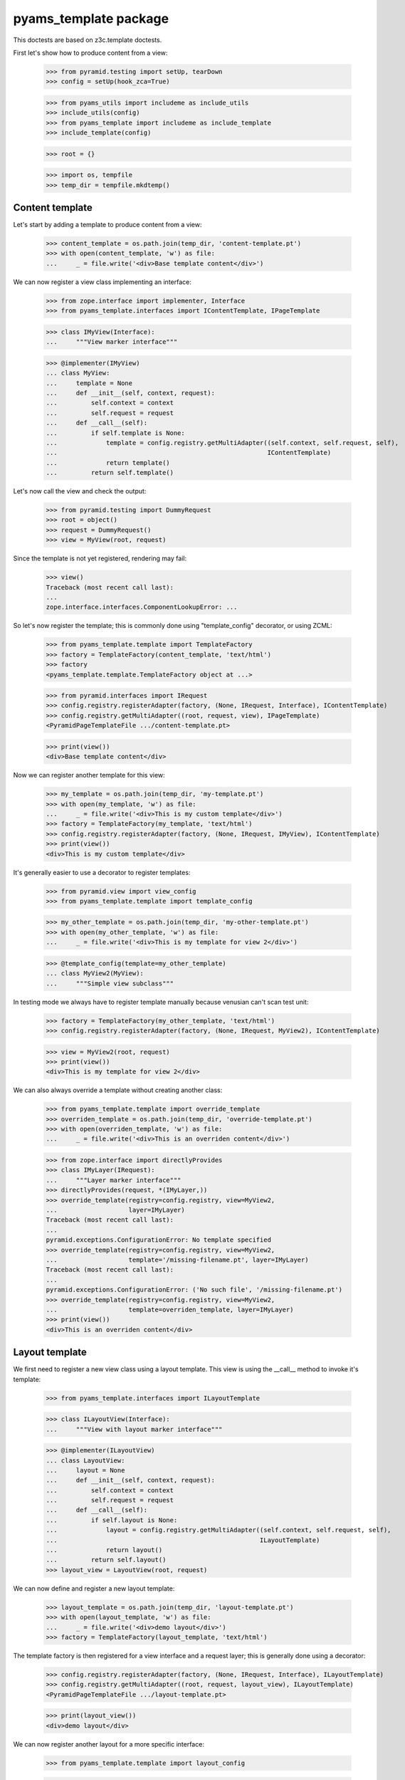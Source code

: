 ======================
pyams_template package
======================

This doctests are based on z3c.template doctests.

First let's show how to produce content from a view:

    >>> from pyramid.testing import setUp, tearDown
    >>> config = setUp(hook_zca=True)

    >>> from pyams_utils import includeme as include_utils
    >>> include_utils(config)
    >>> from pyams_template import includeme as include_template
    >>> include_template(config)

    >>> root = {}

    >>> import os, tempfile
    >>> temp_dir = tempfile.mkdtemp()


Content template
----------------

Let's start by adding a template to produce content from a view:

    >>> content_template = os.path.join(temp_dir, 'content-template.pt')
    >>> with open(content_template, 'w') as file:
    ...     _ = file.write('<div>Base template content</div>')

We can now register a view class implementing an interface:

    >>> from zope.interface import implementer, Interface
    >>> from pyams_template.interfaces import IContentTemplate, IPageTemplate

    >>> class IMyView(Interface):
    ...     """View marker interface"""

    >>> @implementer(IMyView)
    ... class MyView:
    ...     template = None
    ...     def __init__(self, context, request):
    ...         self.context = context
    ...         self.request = request
    ...     def __call__(self):
    ...         if self.template is None:
    ...             template = config.registry.getMultiAdapter((self.context, self.request, self),
    ...                                                        IContentTemplate)
    ...             return template()
    ...         return self.template()

Let's now call the view and check the output:

    >>> from pyramid.testing import DummyRequest
    >>> root = object()
    >>> request = DummyRequest()
    >>> view = MyView(root, request)

Since the template is not yet registered, rendering may fail:

    >>> view()
    Traceback (most recent call last):
    ...
    zope.interface.interfaces.ComponentLookupError: ...

So let's now register the template; this is commonly done using "template_config" decorator, or
using ZCML:

    >>> from pyams_template.template import TemplateFactory
    >>> factory = TemplateFactory(content_template, 'text/html')
    >>> factory
    <pyams_template.template.TemplateFactory object at ...>

    >>> from pyramid.interfaces import IRequest
    >>> config.registry.registerAdapter(factory, (None, IRequest, Interface), IContentTemplate)
    >>> config.registry.getMultiAdapter((root, request, view), IPageTemplate)
    <PyramidPageTemplateFile .../content-template.pt>

    >>> print(view())
    <div>Base template content</div>

Now we can register another template for this view:

    >>> my_template = os.path.join(temp_dir, 'my-template.pt')
    >>> with open(my_template, 'w') as file:
    ...     _ = file.write('<div>This is my custom template</div>')
    >>> factory = TemplateFactory(my_template, 'text/html')
    >>> config.registry.registerAdapter(factory, (None, IRequest, IMyView), IContentTemplate)
    >>> print(view())
    <div>This is my custom template</div>

It's generally easier to use a decorator to register templates:

    >>> from pyramid.view import view_config
    >>> from pyams_template.template import template_config

    >>> my_other_template = os.path.join(temp_dir, 'my-other-template.pt')
    >>> with open(my_other_template, 'w') as file:
    ...     _ = file.write('<div>This is my template for view 2</div>')

    >>> @template_config(template=my_other_template)
    ... class MyView2(MyView):
    ...     """Simple view subclass"""

In testing mode we always have to register template manually because venusian can't scan test
unit:

    >>> factory = TemplateFactory(my_other_template, 'text/html')
    >>> config.registry.registerAdapter(factory, (None, IRequest, MyView2), IContentTemplate)

    >>> view = MyView2(root, request)
    >>> print(view())
    <div>This is my template for view 2</div>

We can also always override a template without creating another class:

    >>> from pyams_template.template import override_template
    >>> overriden_template = os.path.join(temp_dir, 'override-template.pt')
    >>> with open(overriden_template, 'w') as file:
    ...     _ = file.write('<div>This is an overriden content</div>')

    >>> from zope.interface import directlyProvides
    >>> class IMyLayer(IRequest):
    ...     """Layer marker interface"""
    >>> directlyProvides(request, *(IMyLayer,))
    >>> override_template(registry=config.registry, view=MyView2,
    ...                   layer=IMyLayer)
    Traceback (most recent call last):
    ...
    pyramid.exceptions.ConfigurationError: No template specified
    >>> override_template(registry=config.registry, view=MyView2,
    ...                   template='/missing-filename.pt', layer=IMyLayer)
    Traceback (most recent call last):
    ...
    pyramid.exceptions.ConfigurationError: ('No such file', '/missing-filename.pt')
    >>> override_template(registry=config.registry, view=MyView2,
    ...                   template=overriden_template, layer=IMyLayer)
    >>> print(view())
    <div>This is an overriden content</div>


Layout template
---------------

We first need to register a new view class using a layout template. This view is using the
__call__ method to invoke it's template:

    >>> from pyams_template.interfaces import ILayoutTemplate

    >>> class ILayoutView(Interface):
    ...     """View with layout marker interface"""

    >>> @implementer(ILayoutView)
    ... class LayoutView:
    ...     layout = None
    ...     def __init__(self, context, request):
    ...         self.context = context
    ...         self.request = request
    ...     def __call__(self):
    ...         if self.layout is None:
    ...             layout = config.registry.getMultiAdapter((self.context, self.request, self),
    ...                                                      ILayoutTemplate)
    ...             return layout()
    ...         return self.layout()
    >>> layout_view = LayoutView(root, request)

We can now define and register a new layout template:

    >>> layout_template = os.path.join(temp_dir, 'layout-template.pt')
    >>> with open(layout_template, 'w') as file:
    ...     _ = file.write('<div>demo layout</div>')
    >>> factory = TemplateFactory(layout_template, 'text/html')

The template factory is then registered for a view interface and a request layer; this is generally
done using a decorator:

    >>> config.registry.registerAdapter(factory, (None, IRequest, Interface), ILayoutTemplate)
    >>> config.registry.getMultiAdapter((root, request, layout_view), ILayoutTemplate)
    <PyramidPageTemplateFile .../layout-template.pt>

    >>> print(layout_view())
    <div>demo layout</div>

We can now register another layout for a more specific interface:

    >>> from pyams_template.template import layout_config

    >>> my_other_layout = os.path.join(temp_dir, 'my-other-layout.pt')
    >>> with open(my_other_layout, 'w') as file:
    ...     _ = file.write('<div>This is my layout template for my view 2</div>')

    >>> @template_config(template=my_other_layout)
    ... class MyLayoutView2(LayoutView):
    ...     """Simple view subclass"""


In testing mode we always have to register layout manually because venusian can't scan test
unit:

    >>> factory = TemplateFactory(my_other_layout, 'text/html')
    >>> config.registry.registerAdapter(factory, (None, IRequest, MyLayoutView2), ILayoutTemplate)

    >>> view = MyLayoutView2(root, request)
    >>> print(view())
    <div>This is my layout template for my view 2</div>

It's also possible to set the layout template directly, without using an adapter:

    >>> from pyramid_chameleon.zpt import PyramidPageTemplateFile

    >>> @implementer(ILayoutView)
    ... class LayoutViewWithTemplate(LayoutView):
    ...     layout = PyramidPageTemplateFile(my_other_layout, macro=None)

    >>> layout_view = LayoutViewWithTemplate(root, request)
    >>> print(layout_view())
    <div>This is my layout template for my view 2</div>

We can also always override a layout without creating another class:

    >>> from pyams_template.template import override_layout
    >>> overriden_layout = os.path.join(temp_dir, 'override-layout.pt')
    >>> with open(overriden_layout, 'w') as file:
    ...     _ = file.write('<div>This is an overriden layout</div>')

    >>> override_layout(registry=config.registry, view=MyLayoutView2,
    ...                 layer=IMyLayer)
    Traceback (most recent call last):
    ...
    pyramid.exceptions.ConfigurationError: No template specified
    >>> override_layout(registry=config.registry, view=MyLayoutView2,
    ...                 template='/missing-filename.pt', layer=IMyLayer)
    Traceback (most recent call last):
    ...
    pyramid.exceptions.ConfigurationError: ('No such file', '/missing-filename.pt')

    >>> override_layout(registry=config.registry, view=MyLayoutView2,
    ...                 template=overriden_layout, layer=IMyLayer)
    >>> print(view())
    <div>This is an overriden layout</div>


Mixing content and layout templates
-----------------------------------

A layout template like this doesn't have any huge interest; it's goal is to be able to render
the view content:

    >>> class IDocumentView(Interface):
    ...     """Full view marker interface"""

    >>> @implementer(IDocumentView)
    ... class DocumentView:
    ...     layout = None
    ...     template = None
    ...     attr = None
    ...     def __init__(self, context, request):
    ...         self.context = context
    ...         self.request = request
    ...     @property
    ...     def tmpl_dict(self):
    ...         return {'context': self.context, 'request': self.request, 'view': self}
    ...     def update(self):
    ...         self.attr = 'content updated'
    ...     def render(self):
    ...         if self.template is None:
    ...             template = config.registry.getMultiAdapter((self.context, self.request, self),
    ...                                                        IContentTemplate)
    ...             return template(**self.tmpl_dict)
    ...         return self.template(**self.tmpl_dict)
    ...     def __call__(self):
    ...         self.update()
    ...         if self.layout is None:
    ...             layout = config.registry.getMultiAdapter((self.context, self.request, self),
    ...                                                      ILayoutTemplate)
    ...             return layout(**self.tmpl_dict)
    ...         return self.layout(**self.tmpl_dict)

    >>> template = os.path.join(temp_dir, 'template.pt')
    >>> with open(template, 'w') as file:
    ...     _ = file.write('''<span>${view.attr}</span>''')
    >>> factory = TemplateFactory(template, 'text/html')
    >>> config.registry.registerAdapter(factory, (None, IRequest, IDocumentView), IContentTemplate)

    >>> layout = os.path.join(temp_dir, 'layout.pt')
    >>> with open(layout, 'w') as file:
    ...     _ = file.write('''<html><body><div>${structure:view.render()}</div></body></html>''')
    >>> factory = TemplateFactory(layout, 'text/html')
    >>> config.registry.registerAdapter(factory, (None, IRequest, IDocumentView), ILayoutTemplate)

    >>> document_view = DocumentView(root, request)
    >>> print(document_view())
    <html><body><div><span>content updated</span></div></body></html>

An alternative for subclasses of such a view class is to use a hook provided to call registered
templates; such templates can get called using the "get_content_template" and/or
"get_layout_template" methods, which return a registered bound ViewTemplate:

    >>> from pyams_template.template import get_content_template
    >>> class IViewWithTemplate(Interface):
    ...     """View with template marker interface"""

    >>> @implementer(IViewWithTemplate)
    ... class ViewWithTemplate:
    ...     template = get_content_template()
    ...     def __init__(self, context, request):
    ...         self.context = context
    ...         self.request = request

A lookup for registered template is done automatically when the view is called:

    >>> simple_view = ViewWithTemplate(root, request)
    >>> print(simple_view.template())
    <div>Base template content</div>


Context-specific templates
--------------------------

All templates registrations accept a "context" argument, which allows to override a content or
a layout template only for a given context.


Interface-specific templates
----------------------------

You are not restricted to IContentTemplate and ILayoutTemplate interfaces when creating your
templates; these ones can be registered for any interface:

    >>> class IMyTemplate(Interface):
    ...     """Custom template interface"""

    >>> factory = TemplateFactory(content_template, 'text/html')
    >>> config.registry.registerAdapter(factory, (None, IRequest, Interface), IMyTemplate)

    >>> from pyams_template.template import get_view_template
    >>> class IMyTemplateView(Interface):
    ...     """View marker interface"""

    >>> @implementer(IMyTemplateView)
    ... class MyTemplateView:
    ...     template = get_view_template(IMyTemplate)
    ...     def __init__(self, context, request):
    ...         self.context = context
    ...         self.request = request

    >>> my_view = MyTemplateView(root, request)
    >>> print(my_view.template())
    <div>Base template content</div>


Templates registration decorator
--------------------------------

Templates can be registered in a single step using the "template_config" and "layout_config"
decorators:

    >>> my_registered_template = os.path.join(temp_dir, 'my-registered-template.pt')
    >>> with open(my_registered_template, 'w') as file:
    ...     _ = file.write('<div>This is a registered template for view 2</div>')

    >>> class IMyContent(Interface):
    ...     """Content marker interface"""

    >>> @implementer(IMyContent)
    ... class Content:
    ...     """Content class"""

    >>> class MyContentView:
    ...     template = get_view_template()
    ...     def __init__(self, context, request):
    ...         self.context = context
    ...         self.request = request

    >>> from pyams_template.template import template_config, layout_config
    >>> from pyams_utils.testing import call_decorator

    >>> call_decorator(config, template_config, MyContentView,
    ...                template='/missing-filename.pt',
    ...                for_=IMyContent)
    Traceback (most recent call last):
    ...
    pyramid.exceptions.ConfigurationError: ('No such file', '/missing-filename.pt')

    >>> call_decorator(config, template_config, MyContentView,
    ...                template=my_registered_template,
    ...                for_=IMyContent)

    >>> content = Content()
    >>> print(MyContentView(root, request).template())
    <div>demo layout</div>
    >>> print(MyContentView(content, request).template())
    <div>This is a registered template for view 2</div>


Named templates
---------------

All content and layout templates can be registered with custom names.


Pagelets
--------

PyAMS_pagelet package provides another template-based layout and content rendering implementation
using PyAMS_pagelet features.


Tests cleanup:

    >>> tearDown()
